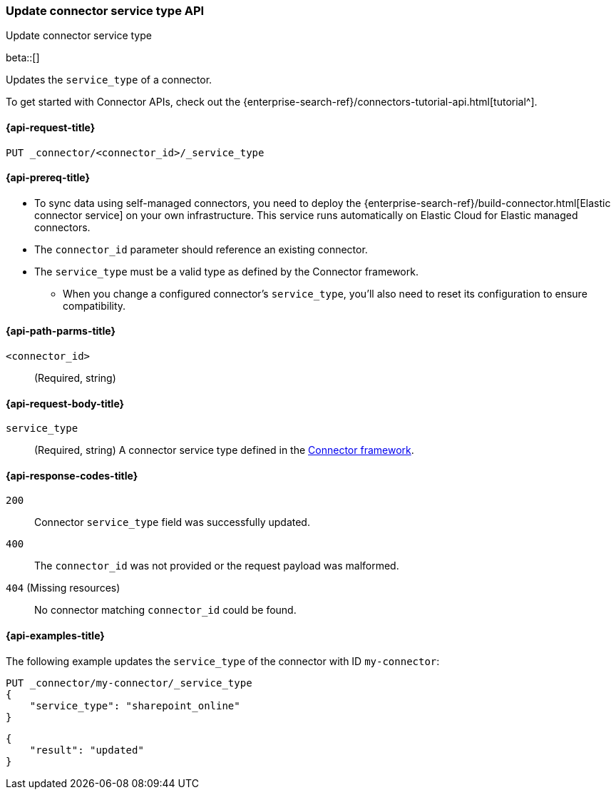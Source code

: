 [[update-connector-service-type-api]]
=== Update connector service type API
++++
<titleabbrev>Update connector service type</titleabbrev>
++++

beta::[]

Updates the `service_type` of a connector.

To get started with Connector APIs, check out the {enterprise-search-ref}/connectors-tutorial-api.html[tutorial^].

[[update-connector-service-type-api-request]]
==== {api-request-title}

`PUT _connector/<connector_id>/_service_type`

[[update-connector-service-type-api-prereq]]
==== {api-prereq-title}

* To sync data using self-managed connectors, you need to deploy the {enterprise-search-ref}/build-connector.html[Elastic connector service] on your own infrastructure. This service runs automatically on Elastic Cloud for Elastic managed connectors.
* The `connector_id` parameter should reference an existing connector.
* The `service_type` must be a valid type as defined by the Connector framework.
** When you change a configured connector's `service_type`, you'll also need to reset its configuration to ensure compatibility.

[[update-connector-service-type-api-path-params]]
==== {api-path-parms-title}

`<connector_id>`::
(Required, string)

[role="child_attributes"]
[[update-connector-service-type-api-request-body]]
==== {api-request-body-title}

`service_type`::
(Required, string) A connector service type defined in the https://github.com/elastic/connectors/blob/main/connectors/config.py#L94[Connector framework].


[[update-connector-service-type-api-response-codes]]
==== {api-response-codes-title}

`200`::
Connector `service_type` field was successfully updated.

`400`::
The `connector_id` was not provided or the request payload was malformed.

`404` (Missing resources)::
No connector matching `connector_id` could be found.

[[update-connector-service-type-api-example]]
==== {api-examples-title}

The following example updates the `service_type` of the connector with ID `my-connector`:

////
[source, console]
--------------------------------------------------
PUT _connector/my-connector
{
  "index_name": "search-google-drive",
  "name": "My Connector",
  "service_type": "google_drive"
}
--------------------------------------------------
// TESTSETUP

[source,console]
--------------------------------------------------
DELETE _connector/my-connector
--------------------------------------------------
// TEARDOWN
////

[source,console]
----
PUT _connector/my-connector/_service_type
{
    "service_type": "sharepoint_online"
}
----

[source,console-result]
----
{
    "result": "updated"
}
----
